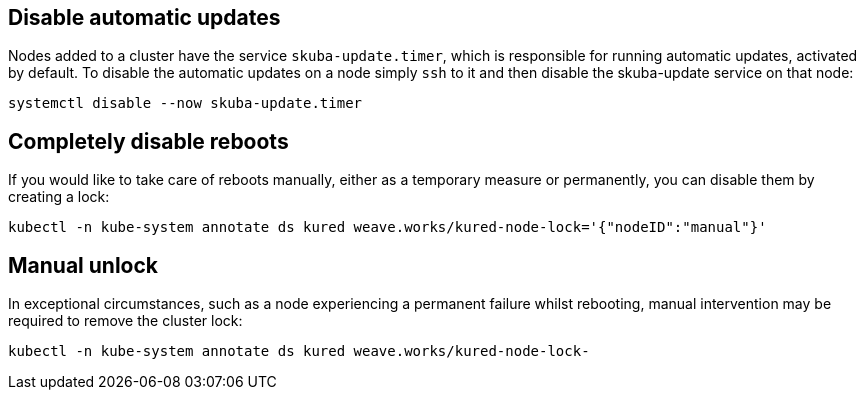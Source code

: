 == Disable automatic updates

Nodes added to a cluster have the service `skuba-update.timer`, which is responsible for running automatic updates, activated by default. To disable the automatic updates on a node simply `ssh` to it and then disable the skuba-update service on that node:
----
systemctl disable --now skuba-update.timer
----

== Completely disable reboots

If you would like to take care of reboots manually, either as a temporary measure or permanently, you can disable them by creating a lock:
----
kubectl -n kube-system annotate ds kured weave.works/kured-node-lock='{"nodeID":"manual"}'
----

== Manual unlock

In exceptional circumstances, such as a node experiencing a permanent failure whilst rebooting, manual intervention may be required to remove the cluster lock:
----
kubectl -n kube-system annotate ds kured weave.works/kured-node-lock-
----
